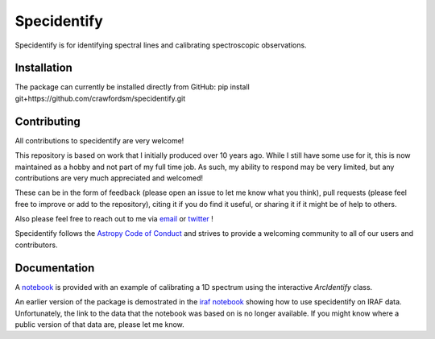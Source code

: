 ===============
Specidentify
===============

Specidentify is for identifying spectral lines and calibrating spectroscopic observations. 


Installation
-------------

The package can currently be installed directly from GitHub:
pip install git+https://github.com/crawfordsm/specidentify.git

Contributing
-------------

All contributions to specidentify are very welcome!   

This repository is based on work that I initially produced over 10 years ago. While I still have some use for it, this is now maintained
as a hobby and not part of my full time job.  As such, my ability to respond may be very limited, but any contributions are very much 
appreciated and welcomed!   

These can be in the form of feedback (please open an issue to let me know what you think), pull requests (please feel free to improve or add to 
the repository), citing it if you do find it useful, or sharing it if it might be of help to others.   

Also please feel free to reach out to me via  email_ or twitter_ !

Specidentify follows the `Astropy Code of Conduct`_ and strives to provide a
welcoming community to all of our users and contributors.

Documentation
-------------

A notebook_ is provided with an example of 
calibrating a 1D spectrum using the interactive `ArcIdentify` class.  

An earlier version of the package is demostrated in the `iraf notebook`_ 
showing how to use specidentify on IRAF data.  Unfortunately, the link to the data that the 
notebook was based on is no longer available.  If you might know where a public version of that data are, please let me know. 


.. _email: crawfordsm@gmail.com
.. _twitter: https://twitter.com/astrocrawford/
.. _notebook: https://github.com/crawfordsm/specidentify/blob/master/docs/notebook/arcwidget_tutorial.ipynb
.. _iraf notebook: https://github.com/crawfordsm/specidentify/blob/master/docs/notebook/iraf_specreduce_tutorial.ipynb
.. _Astropy Code of Conduct:  https://www.astropy.org/about.html#codeofconduct
